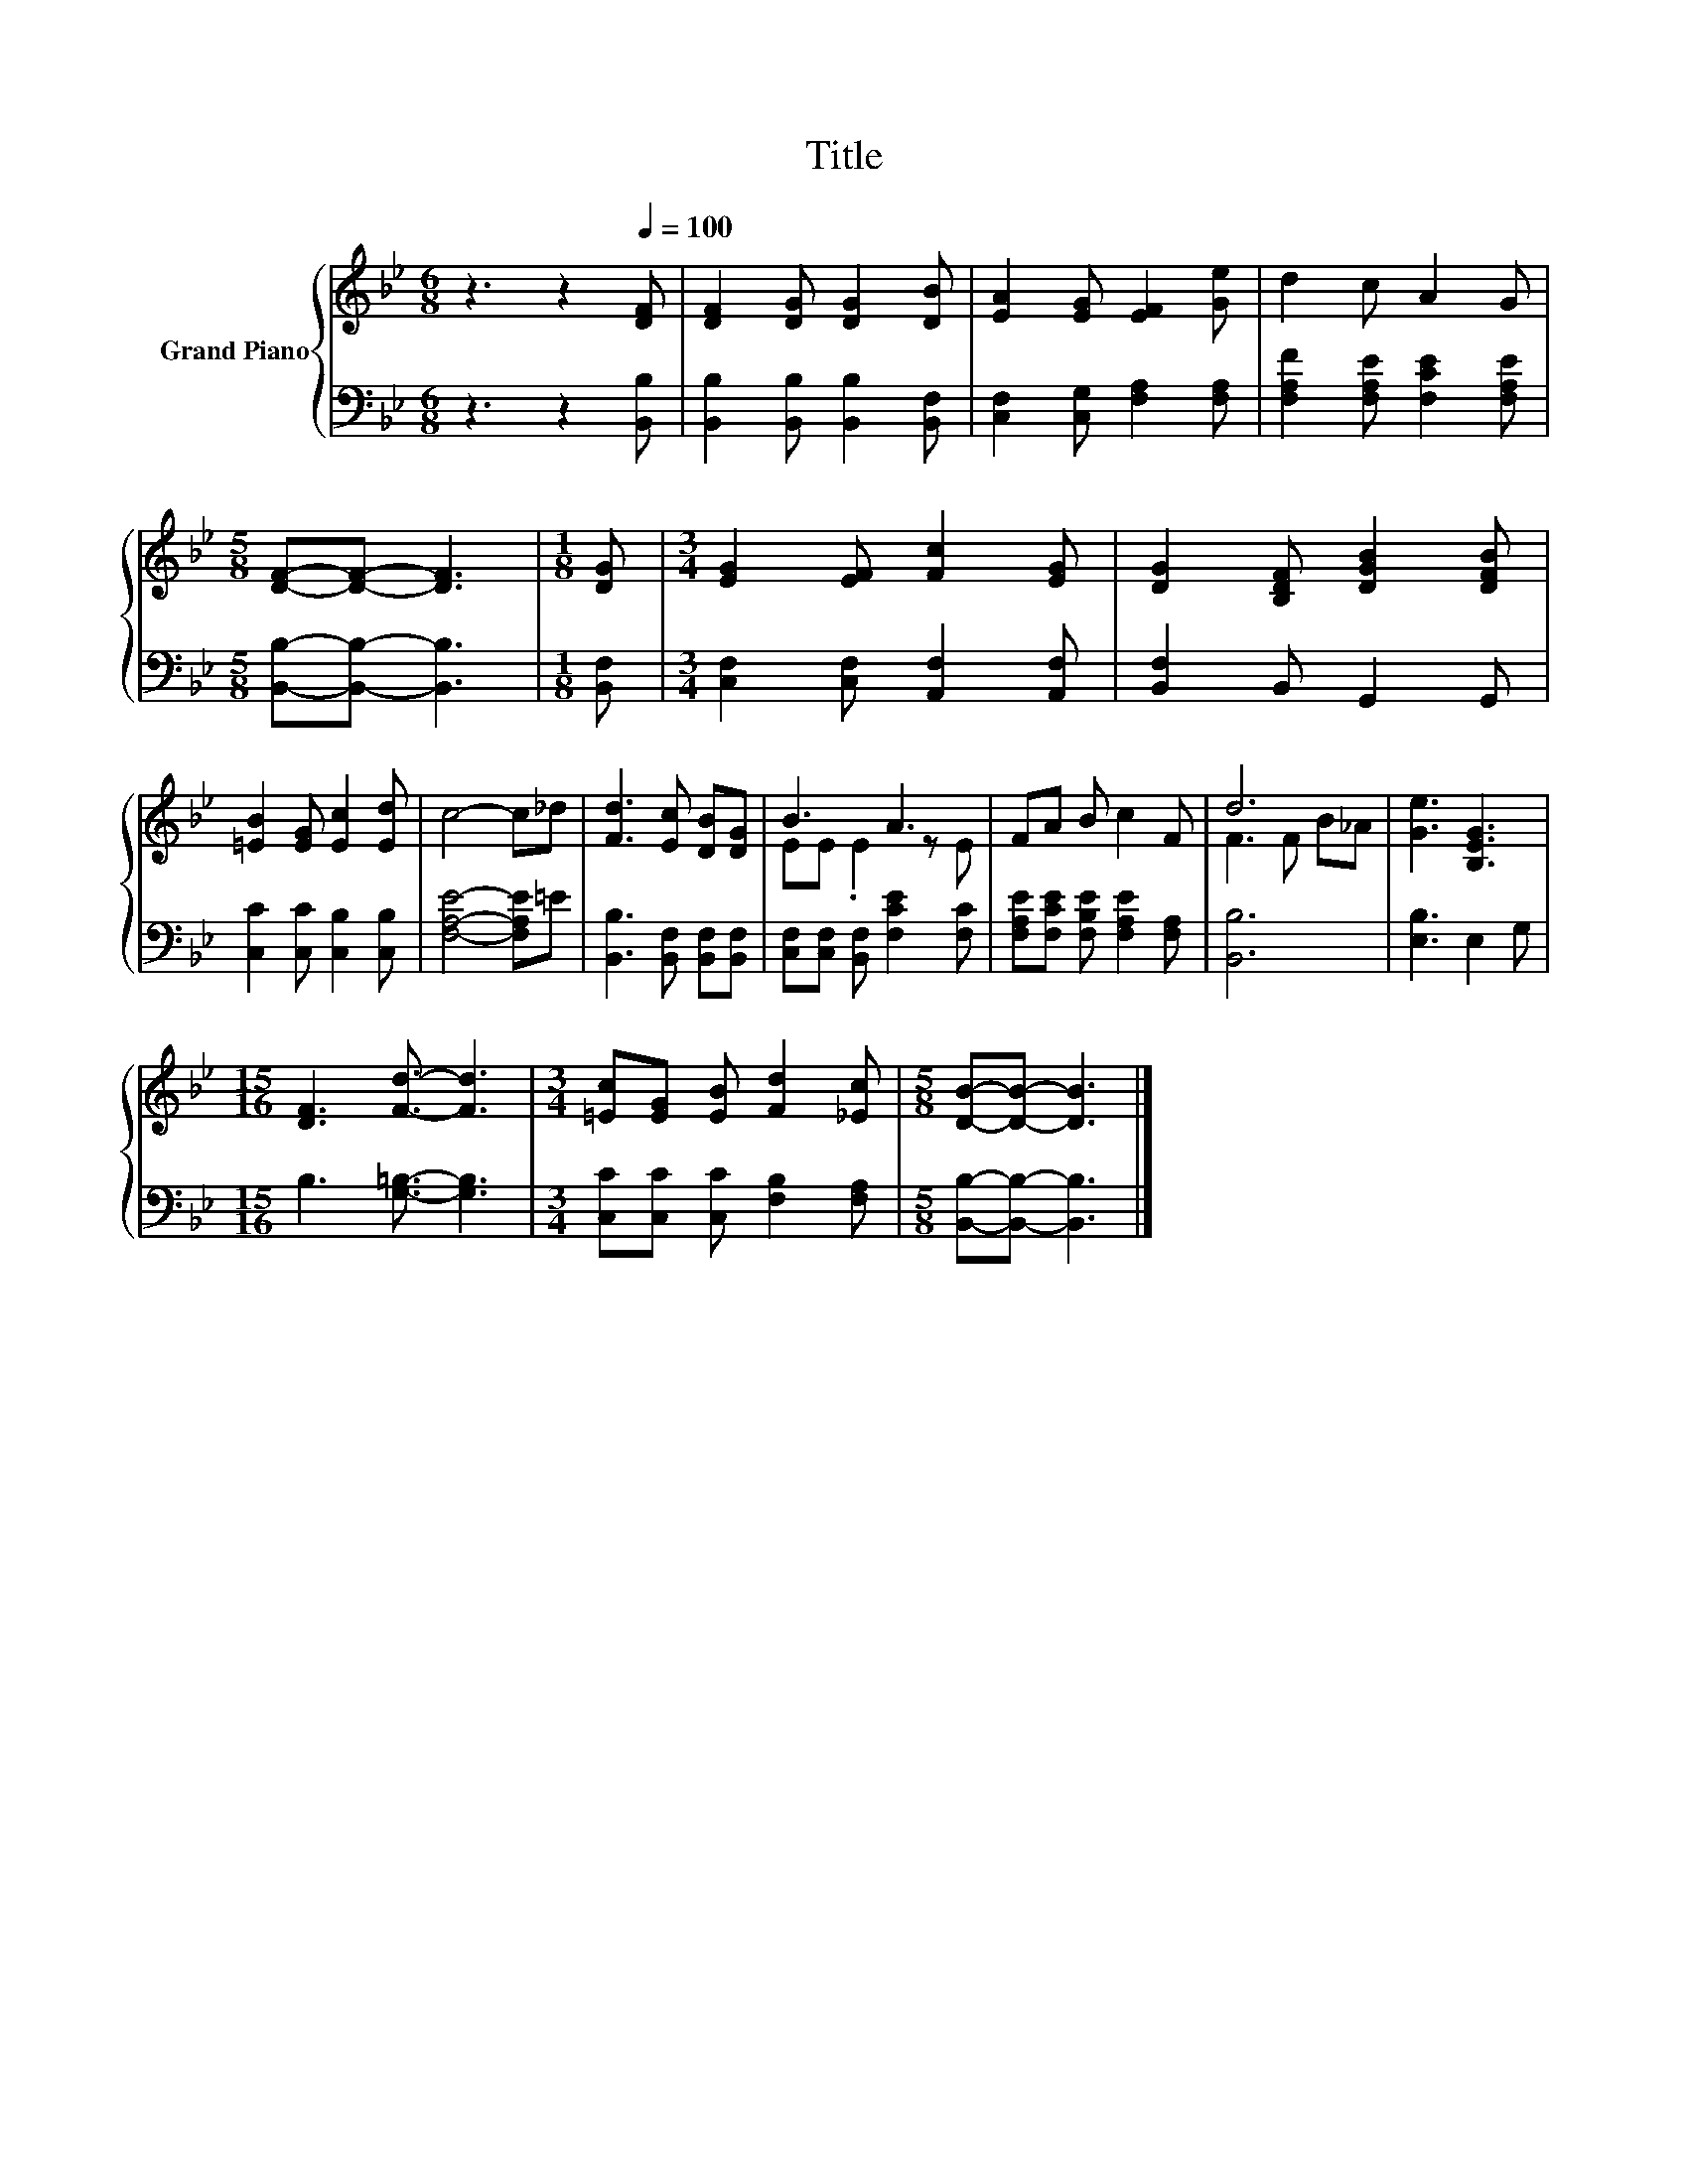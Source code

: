 X:1
T:Title
%%score { ( 1 3 ) | 2 }
L:1/8
M:6/8
K:Bb
V:1 treble nm="Grand Piano"
V:3 treble 
V:2 bass 
V:1
 z3 z2[Q:1/4=100] [DF] | [DF]2 [DG] [DG]2 [DB] | [EA]2 [EG] [EF]2 [Ge] | d2 c A2 G | %4
[M:5/8] [DF]-[DF]- [DF]3 |[M:1/8] [DG] |[M:3/4] [EG]2 [EF] [Fc]2 [EG] | [DG]2 [B,DF] [DGB]2 [DFB] | %8
 [=EB]2 [EG] [Ec]2 [Ed] | c4- c_d | [Fd]3 [Ec] [DB][DG] | B3 A3 | FA B c2 F | d6 | [Ge]3 [B,EG]3 | %15
[M:15/16] [DF]3 [Fd]3/2- [Fd]3 |[M:3/4] [=Ec][EG] [EB] [Fd]2 [_Ec] |[M:5/8] [DB]-[DB]- [DB]3 |] %18
V:2
 z3 z2 [B,,B,] | [B,,B,]2 [B,,B,] [B,,B,]2 [B,,F,] | [C,F,]2 [C,G,] [F,A,]2 [F,A,] | %3
 [F,A,F]2 [F,A,E] [F,CE]2 [F,A,E] |[M:5/8] [B,,B,]-[B,,B,]- [B,,B,]3 |[M:1/8] [B,,F,] | %6
[M:3/4] [C,F,]2 [C,F,] [A,,F,]2 [A,,F,] | [B,,F,]2 B,, G,,2 G,, | [C,C]2 [C,C] [C,B,]2 [C,B,] | %9
 [F,A,E]4- [F,A,E]=E | [B,,B,]3 [B,,F,] [B,,F,][B,,F,] | [C,F,][C,F,] [B,,F,] [F,CE]2 [F,C] | %12
 [F,A,E][F,CE] [F,B,E] [F,A,E]2 [F,A,] | [B,,B,]6 | [E,B,]3 E,2 G, | %15
[M:15/16] B,3 [G,=B,]3/2- [G,B,]3 |[M:3/4] [C,C][C,C] [C,C] [F,B,]2 [F,A,] | %17
[M:5/8] [B,,B,]-[B,,B,]- [B,,B,]3 |] %18
V:3
 x6 | x6 | x6 | x6 |[M:5/8] x5 |[M:1/8] x |[M:3/4] x6 | x6 | x6 | x6 | x6 | EE .E2 z E | x6 | %13
 F3 F B_A | x6 |[M:15/16] x15/2 |[M:3/4] x6 |[M:5/8] x5 |] %18

